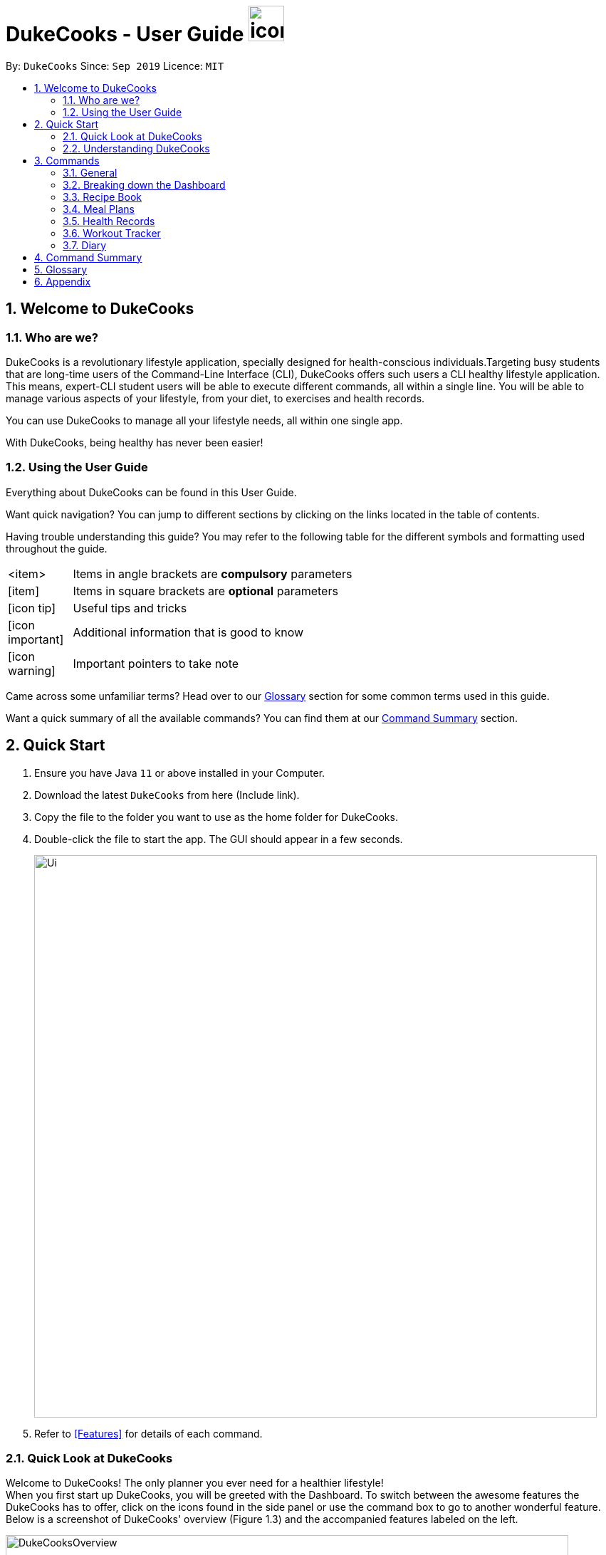 = DukeCooks - User Guide image:DukeCooks_Logo.png[icon, 50, 50]
:site-section: UserGuide
:toc:
:toc-title:
:toc-placement: preamble
:sectnums:
:imagesDir: images
:stylesDir: stylesheets
:stylesheet: asciidoctor.css
:xrefstyle: full
:experimental:
ifdef::env-github[]
:tip-caption: :bulb:
:note-caption: :information_source:
endif::[]
:repoURL: https://github.com/AY1920S1-CS2103T-T10-2/main

By: `DukeCooks`      Since: `Sep 2019`      Licence: `MIT`

== Welcome to DukeCooks

=== Who are we?

DukeCooks is a revolutionary lifestyle application, specially designed for health-conscious individuals.Targeting busy
students that are long-time users of the Command-Line Interface (CLI), DukeCooks offers such users a CLI healthy
lifestyle application. This means, expert-CLI student users will be able to execute different commands, all within a single line.
You will be able to manage various aspects of your lifestyle, from your diet, to exercises and health records.

You can use DukeCooks to manage all your lifestyle needs, all within one single app.

With DukeCooks, being healthy has never been easier!


=== Using the User Guide

Everything about DukeCooks can be found in this User Guide.

Want quick navigation? You can jump to different sections by clicking on the links located in the table of contents.

Having trouble understanding this guide? You may refer to the following table for the different symbols and formatting
used throughout the guide.

[width="70%",cols="^15%,85%"]
|===
a| <item> | Items in angle brackets are *compulsory* parameters
a| {blank}[item] | Items in square brackets are *optional* parameters
ifdef::env-github[]
| :bulb: | Useful tips and tricks
| :information_source: | Additional information that is good to know
| :heavy_exclamation_mark: | Important pointers to take note
endif::[]
ifndef::env-github[]
a| icon:icon-tip[role="icon-tip", size="2x"] | Useful tips and tricks
a| icon:icon-important[role="icon-note", size="2x"] | Additional information that is good to know
a| icon:icon-warning[role="icon-important", size="2x"] | Important pointers to take note
endif::[]
|===

Came across some unfamiliar terms? Head over to our <<Glossary, Glossary>> section for some common terms used in this
guide.

Want a quick summary of all the available commands? You can find them at our <<Command Summary, Command Summary>>
section.

== Quick Start

.  Ensure you have Java `11` or above installed in your Computer.
.  Download the latest `DukeCooks` from here (Include link).
.  Copy the file to the folder you want to use as the home folder for DukeCooks.
.  Double-click the file to start the app. The GUI should appear in a few seconds.
+
image::Ui.png[width="790"]

.  Refer to <<Features>> for details of each command.

=== Quick Look at DukeCooks

Welcome to DukeCooks! The only planner you ever need for a healthier lifestyle! +
When you first start up DukeCooks, you will be greeted with the Dashboard. To switch between the awesome features the DukeCooks
has to offer, click on the icons found in the side panel or use the command box to go to another wonderful feature. +
Below is a screenshot of DukeCooks' overview (Figure 1.3) and the accompanied features labeled on the left.

.An Overview of DukeCooks
[caption="Figure 1.3: "]
image::DukeCooksOverview.png[width="790"]


=== Understanding DukeCooks

DukeCooks consists of 5 main features.
You may click on the following features below to find out more about the feature and their available commands.

* Dashboard: +
Start making a task list for the things you plan to do and never have to forget to do something ever again!
* Recipe Book - (Fill in a simple line for your feature?)
* Workout Planner - Create custom workouts and track your progress!
* Health - (Fill in a simple line for your feature?)
* Diary - Create diary posts to share with your friends and family!

== Commands
=== General
Before we begin, let's look at some common commands that will be used through DukeCooks.

==== Goto commands: `goto`
Be the most efficient person in the room! Use the `goto` command to bring you to the awesome features that make up DukeCooks.

==== Add commands: `add`
Have you just created a new dish, or tried a new exercise?
Then you may want to save your new discoveries to DukeCooks with the Add command!
Add commands will be used whenever you want to create new things, be it exercises, tasks, recipes or health records.

==== Edit commands: `edit`
Edit commands will be used to edit whatever entries you have made to any part of DukeCooks.

==== List commands: `list`
List commands will show you all your saved entries. They are also useful to navigate to different parts of DukeCooks.

==== Find commands: `find`
Find commands will enable you to search through all of your data to find entries matching your keywords.

==== View commands: `view`
View commands will be used to open up a one specific entry within DukeCooks.

==== Delete commands: `delete`
Delete commands will be used to delete a specific entry within DukeCooks.

==== Clear commands: `clear`
Clear commands will be used to clear all saved data.

=== Breaking down the Dashboard
Although DukeCooks is developed for expert CLI users, beginners fret not as DukeCooks' interface is very easy to pick up.
For first time users of the CLI, we acknowledge that working with it can be a daunting task. So, let's first start off by understanding what makes up the Dashboard!

In the image below (Figure 1), accompanied with text on the right, provides a brief explanation of the key components found in the Dashboard.

.DukeCooks's Dashboard
[caption="Figure 3.2: "]
image::overviewdashboard.png[width="900"]

[NOTE]
====
Here in the Dashboard, the prefix: /tn for name and td/ for date, are used to indicate the fields you are entering.
====
Alright, now you are ready to use DukeCooks! The following are the instructions on all the commands available in the Dashboard.

==== pass:[<u>Going to the Dashboard</u>]

A quick way to get to the Dashboard and start getting work done!

Command: `goto dashboard`

==== pass:[<u>Adding a task</u>]

Let's start by using the `add` command to add some tasks into DukeCooks!

Command: `add task` +
Format: `add task tn/_insert task here_ td/ _insert date here_`

[NOTE]
====
Task name entered should not exceed 30 characters.
When entering the date for a task, please follow the given format: day/month/year.
====

Example usage (Figure 3.3.2a & 3.3.3b): `add task tn/Bake CupCakes td/11/11/2019`

Step 1. Enter the task you want to add into the command box and hit enter.

.Adding a task
[caption="Figure 3.2.2a: "]
image::addtask1.png[width="500"]

Step 2. If you have correctly inputted the information for adding a task, DukeCooks will
tell you that the task is successfully added in the message box. +
Step 3. You can view the newly added task under the Dashboard.

.Adding a task success
[caption="Figure 3.2.2b: "]
image::addtask2.png[width="500"]

[icon tip]
====
Did you know? You are able to enter Dashboard commands even if you are on another feature. Talk about
double the productivity!
====

==== pass:[<u>Editing a task's details</u>]

Made some typos when adding a task? +
Fret not! You are able to make changes to them.

Command: `edit task` +
Format: `edit task _index number_ tn/ _insert new name_ td/ _insert new date_`

[NOTE]
====
When editing a task, you can choose to change just 1 field or edit both fields.
====

Example usage (Figure 3.2.3a & 3.2.2b): `edit task 1 tn/Bake cupcakes td/21/10/2019`

Step 1. Look at the index number corresponding to the task you want to edit. +
Step 2. Enter the task information you want to edit into the command box and hit enter.

.Editing a task
[caption="Figure 3.2.3a: "]
image::edittask1.png[width="500"]

Step 3. If you have correctly inputted the information for editing a task, DukeCooks will
tell you that the task is successfully edited in the message box. +
Step 4. You can view the newly edited task under the Dashboard.

.Editing a task success
[caption="Figure 3.2.3b: "]
image::edittask2.png[width="500"]

==== pass:[<u>Removing a task</u>]

Decided that this task is not needed? +
Well you can delete them off from DukeCooks.

Command: `delete task` +
Format: `delete task _index number_`

[NOTE]
====
Tasks that are marked as "RECENTLY COMPLETED" or "COMPLETED", cannot be deleted.
====

Example usage (Figure 3.2.4a & 3.2.4b): `delete task 1`

Step 1. Look at the index number corresponding to the task you want to delete. +
Step 2. Enter the task index number you want to delete into the command box and hit enter.

.Deleting a task
[caption="Figure 3.2.4a: "]
image::deletetask1.png[width="500"]

Step 3. If you have correctly inputted the information for deleting a task, DukeCooks will
tell you that the task is successfully removed from DukeCooks in the message box. +

.Deleting a task success
[caption="Figure 3.2.4b: "]
image::deletetask2.png[width="500"]

==== pass:[<u>Marking a task as complete</u>]

Finished with a task? +
Check it off the list!

Command: `done task` +
Format: `done task _index number_`

Example usage (Figure 3.2.5a & 3.2.5b): `done 1`

Step 1. Look at the index number corresponding to the task you want to mark as complete. +
Step 2. Enter the task index number you want to mark as complete into the command box and hit enter.

.Marking a task complete
[caption="Figure 3.2.5a: "]
image::donetask1.png[width="500"]

Step 3. If you have correctly inputted the information for marking a task as complete, DukeCooks will
tell you that the task is successfully marked in the message box. +
Step 4. You can view the newly marked task under the Dashboard.

.Marking a task complete success
[caption="Figure 3.2.5b: "]
image::donetask2.png[width="500"]

[NOTE]
====
Hard at work? Marking 5 new tasks done will give a surprise! +
A pop up window with an encouraging message will be displayed for extra motivation.
====
==== pass:[<u>Finding tasks</u>]

For those who want to know what are the tasks relevant given a keyword.

Command: `find task` +
Format: `find task _keyword_`

Example usage (Figure 3.2.6a & 3.2.6b): `find task project`

Step 1. Enter the a keyword for that tasks you to find into the command box and hit enter.

.Finding tasks with a keyword
[caption="Figure 3.2.6a: "]
image::findtask1.png[width="500"]

Step 3. If you have correctly inputted the information for finding a task, DukeCooks will
tell you that the number of tasks relating to the keyword found in the message box. +
Step 4. You can view the task relating to the keyword under the Dashboard.

.Finding tasks with a keyword success
[caption="Figure 3.2.6b: "]
image::findtask2.png[width="500"]

==== pass:[<u>Viewing completed/incomplete tasks</u>]

Look at all those tasks!

To view completed tasks: +
Command: `list taskcomplete`

For incomplete tasks: +
Command: `list taskincomplete`

==== pass:[<u>Postponing a task's date</u>] `Coming in v2.0`

Think you need a little bit more time to complete a task?

Command: `postpone task` +
Format: `postpone task _index number_ by _number of days_`

Example usage: `postpone task 1 by 5` +
The above example will postpone the date of task 1 by 5 days.

==== pass:[<u>Viewing your progress</u>] `Coming in v2.0`

Want to know how many tasks you have done over the week? +
DukeCooks will show you how many tasks you did each day for the past week. +
Look at your progress and perhaps learn something about yourself!

Command: `progress task`


==== pass:[<u>Motivation booster</u>] `Coming in v2.0`

DukeCooks knows you are hard at work. But for the times where you need an extra push, DukeCooks
is here for you! +
DukeCooks has a specially curated gif list that is sure to put a smile on your face!

Command: `humour me`

==== pass:[<u>Changing to calendar view</u>] `Coming in v2.0`

A picture paints a thousand words. Same can be said with a calendar. Change to calendar view
for a clearer view of all tasks due on a certain date!

Command: `calendar`

=== Recipe Book

Need to organise your large collection of recipes? Look no further! You will be able to perform the various recipe-related commands listed in this section.

==== Understanding the Recipe Book
The recipe book allows you to look at all the recipes you have stored within DukeCooks!

Look at the diagram for a better understanding of how the Recipe Book is laid out!

.Overview of the Recipe Book
image::ug_recipe.png[]

==== Getting to the Recipe Book
Here's a quick way to pop into the recipe book!

Command: `goto recipe`

==== Adding a recipe
Adds a recipe into the recipe book. +
Command: `add recipe` +
Format: `add recipe n/<name> i/<ingredients>... cal/<calories> carb/<carbs> fats/<fats> prot/<protein>`
[NOTE]
====
All recipe and ingredient names must be alphanumeric, up to 40 characters for recipe names, 20 characters for ingredient names.

All nutritional value information should be entered according to their amount in grams.
====

Examples:

* `add recipe n/Chicken Rice i/Chicken i/Rice cal/666 carb/55 fats/44 prot/30` +
Creates a recipe with name "Chicken Rice", ingredients "Chicken" and "Rice", with nutritional information of
666kcal, 55g carbs, 44g fats, and 30g protein.

.Steps
. Enter the command in the command box and hit the kbd:[Enter] key.
+
image::ug_recipe_addRecipe1.png[]
+
. If the command succeeds, you should see the following message in the result display
and a new recipe named "Chicken Rice" will be added.
+
image::ug_recipe_addRecipe2.png[]

==== Editing a recipe
Edit a recipe according to a specified index. +
Command: `edit recipe` +
Format: `edit recipe <index> [parameters]`

The possible parameters are:

* `n/<name>` : edits name
* `i/<ingredient>` : adds an ingredient
* `i-/<ingredient>` : removes an ingredient only if it exists in the recipe
* `cal/<calories>` : edits calories
* `carb/<carbs>` : edits carbs
* `fats/<fats>` : edits fats
* `prot/<protein>` : edits protein

Examples:

* `edit recipe 1 n/Chicken Noodle cal/500` +
Updates the first listed recipe to have the name "Chicken Noodle" and edit it to contain 500 calories.

* `edit recipe 2 i/Noodle i-/Rice` +
Removes the ingredient "Rice" from the first listed recipe, and adds the ingredient "Noodle".

.Steps
. Enter the command in the command box and hit the kbd:[Enter] key.
+
image::ug_recipe_editRecipe1.png[]
+
. If the command succeeds, the following result will be displayed and the recipe will be edited as shown below.
+
image::ug_recipe_editRecipe2.png[]

==== Listing your recipes
Lists all recipes. +
Command: `list recipe` +
Format: `list recipe`

Examples:

* `list recipe` +
Lists all recipes saved in the recipe book.

.Steps
. Enter the command in the command box and hit the kbd:[Enter] key.
+
image::ug_recipe_listRecipe1.png[]
+
. If the command succeeds, all of the recipes within DukeCooks would be listed as shown below.
+
image::ug_recipe_listRecipe2.png[]

==== Finding a recipe
Finds recipes with names containing a specified keyword. +
Command: `find recipe` +
Format: `find recipe <keyword>`

Examples:

* `find recipe Chicken` +
Lists all recipes containing "Chicken" in their name.

.Steps
. Enter the command in the command box and hit the kbd:[Enter] key.
+
image::ug_recipe_listRecipe1.png[]
+
. If the command succeeds, only the found recipes would be displayed as shown below. In this case,
all recipes with the keyword "Chicken" in its name would be found.
+
image::ug_recipe_listRecipe2.png[]

==== Deleting a recipe
Deletes recipe according to a specified index. +
Command: `delete recipe` +
Format: `delete recipe <index>`

Examples:

* `delete recipe 1` +
Deletes the first recipe listed within the recipe book.

==== Clearing the recipe book
Clears all recipes stored in the recipe book. +
Command: `clear recipe` +
Format: `clear recipe`

[IMPORTANT]
====
This action cannot be undone
====

Examples:
* `clear recipe` +
Deletes all recipes within the recipe book.

====  Viewing a recipe: `[coming in v2.0]`
Brings up an in depth view of a recipe according to a specified index.

Here you will be able to see the recipe's total nutritional value, image, difficulty and preparation time.+
Command `view recipe` +
Format: `view recipe <index>`

Examples:

* `view recipe 1` +
Views the first recipe listed within the recipe book.

==== Giving a recipe an image: `[coming in v2.0]`
Give images to your recipes according to its index +
Command: `image recipe` +
Format: `image recipe <index> <filepath>`

[NOTE]
====
If the file path is not specified, the image for this recipe, if present, will be removed instead.
====

Examples:

* `image recipe 1 /images/food.png` +
Gives the image "food.png" to the first indexed recipe.

==== Giving a recipe a difficulty level: `[coming in v2.0]`
Tag your recipes difficulty level. +
Command: `diff recipe` +
Format: `diff recipe <index> <difficulty>`

[NOTE]
====
The available difficulties are "Easy", "Medium", and "Hard". Only these 3 difficulties may be used within the <difficulty> parameter.

You can filter these recipes using `list recipe`. For example, `list recipe Easy`.
====

Examples:

* `diff recipe 3 Hard` +
Sets the third recipe in the recipe book to have a "Hard" difficulty.

==== Giving a recipe preparation timing: `[coming in v2.0]`
Give your recipes a preparation time +
Command: `prep recipe` +
Format: `prep recipe <index> <time>`

[NOTE]
====
Duration of preparation should be entered in minutes.

You can filter these recipes using `list recipe`. For example, `list recipe shorter 5` shows all recipes with preparation time under 5 minutes.
`list recipe longer 5` lists those that take longer than 5 minutes.
====

Examples:

* `prep recipe 2 7` +
Sets the second recipe in the recipe book to have a preparation time of 7 minutes.

==== Generating shopping lists for recipes: `[coming in v2.0]`
Generates a shopping list based on the input indexes of recipes +
Command: `shoppinglist recipe` +
Format: `shoppinglist recipe <index>...`

[NOTE]
====
A minimum of 1 index should be entered in order to generate a shopping list.
====

Examples:

* `shoppinglist recipe 1 3 5 8` +
Generates a shopping list consisting ingredients for the first, third, fifth and eighth recipe in the recipe book.

=== Meal Plans

Want a way to plan out your meals for an entire week? Using meal plans is a great way do that. Use the following meal plan commands to plan your weekly consumption!

==== Getting your way around meal plans
Using Meal Plans, you will be able to take all the recipes you have in DukeCooks and use them to plan your meal plans for the week.

Look at the diagram for a better understanding of how Meal Plans are laid out!

.Overview of the Meal Plans
image::ug_mealplan.png[]

==== Getting to your Meal Plans
Here's a quick way to check out your meal plans!

Command: `goto mealplan`

==== Add a meal plan
Adds a new meal plan into the meal plan book. +
Command: `add mealplan`
Format: `add mealplan n/<name> day1/[name]... day2/[name]... day3/[name]... day4/[name]... day5/[name]... day6/[name]... day7/[name]...`

[NOTE]
====
All meal plan names must be alphanumeric, up to 40 characters

You are only able to add recipes that you have within your recipe book.

Edits to recipes within your recipe book will be reflected in the affected meal plans.

Deletion of recipes will also delete them from any meal plan containing them.
====

Examples:

* `add mealplan n/Empty` +
Creates an empty meal plan with the name "Empty".

* `add mealplan n/Keto day1/KFC day2/4 Fingers day3/Texas Chicken day4/Arnolds day5/Popeyes day6/Nene day7/Wing Stop` +
Creates a meal plan with the name "Keto" and the listed meals under each indicated day.

.Steps
. Enter the command in the command box and hit the kbd:[Enter] key.
+
image::ug_mealplan_addMealPlan1.png[]
+
. If the command succeeds, you should see the following message in the result display
and a new meal plan named "One Recipe" will be added.
+
image::ug_mealplan_addMealPlan2.png[]

==== Editing a meal plan
Edit a meal plan according to a specified index. +
Command `edit mealplan` +
Format: `edit mealplan <index> [parameters]`

The possible parameters are:

* `n/<name>` : edits name
* `day1/<recipe>` : adds a recipe to this day
* `day1-/<recipe>` : removes a recipe only if it exists in this day
* `day2/<recipe>` : adds a recipe to this day
* `day2-/<recipe>` : removes a recipe only if it exists in this day
* `day3/<recipe>` : adds a recipe to this day
* `day3-/<recipe>` : removes a recipe only if it exists in this day
* `day4/<recipe>` : adds a recipe to this day
* `day4-/<recipe>` : removes a recipe only if it exists in this day
* `day5/<recipe>` : adds a recipe to this day
* `day5-/<recipe>` : removes a recipe only if it exists in this day
* `day6/<recipe>` : adds a recipe to this day
* `day6-/<recipe>` : removes a recipe only if it exists in this day
* `day7/<recipe>` : adds a recipe to this day
* `day7-/<recipe>` : removes a recipe only if it exists in this day

Examples:

* `edit mealplan 1 n/Bulking day-1/Salad day4/Mashed Potatoes` +
Updates the first listed meal plan to remove the recipe "Salad" from Day 1 and add the recipe "Mashed Potatoes" to Day 4.

.Steps
. Enter the command in the command box and hit the kbd:[Enter] key.
+
image::ug_mealplan_editMealPlan1.png[]
+
. If the command succeeds, the following result will be displayed and the meal plan will be edited as shown below.
+
image::ug_mealplan_editMealPlan2.png[]

==== Listing your meal plans
Lists all meal plans. +
Command: `list mealplan` +
Format: `list mealplan`

Examples:

* `list mealplan` +
Lists all meal plans saved in the meal plan book.

.Steps
. Enter the command in the command box and hit the kbd:[Enter] key.
+
image::ug_mealplan_listMealPlan1.png[]
+
. If the command succeeds, all of the meal plans within DukeCooks would be listed as shown below.
+
image::ug_mealplan_listMealPlan2.png[]

==== Finding a meal plan
Finds meal plans with names containing a specified keyword. +
Command: `find mealplan` +
Format: `find mealplan <keyword>`

Examples:

* `find mealplan Chicken` +
Lists all meal plans containing "Chicken" in their name.

.Steps
. Enter the command in the command box and hit the kbd:[Enter] key.
+
image::ug_mealplan_findMealPlan1.png[]
+
. If the command succeeds, only the found meal plans would be displayed as shown below. In this case,
all meal plans with the keyword "Week" in its name would be found.
+
image::ug_mealplan_findMealPlan2.png[]

==== Finding a meal plan containing a certain recipe
Finds meal plans with a specified recipe name. +
Command: `find mealplanwith` +
Format: `find mealplanwith <recipe name keyword>`

[IMPORTANT]
====
You can only search for one recipe at a time. The recipe's name must be entered exactly as it is in the recipe book.
====

Examples:

* `find mealplanwith Chicken Rice` +
Lists all meal plans containing "Chicken Rice" in any of the meal plan days.

.Steps
. Enter the command in the command box and hit the kbd:[Enter] key.
+
image::ug_mealplan_findWithMealPlan1.png[]
+
. If the command succeeds, only the found meal plans would be displayed as shown below. In this case,
all meal plans with the recipe "Chilli Crab" in any of its days would be found.
+
image::ug_mealplan_findWithMealPlan2.png[]

====  Viewing a meal plan:
Brings up an in depth view of the meal plan according to a specified index.

Here you will be able to see the meal plan's total nutritional value, as well as the recipe details for each day.+
Command `view mealplan` +
Format: `view mealplan <index>`

Examples:

* `view mealplan 1` +
Views the first meal plan listed within the meal plan book.

.Steps
. Enter the command in the command box and hit the kbd:[Enter] key.
+
image::ug_mealplan_viewMealPlan1.png[]
+
. If the command succeeds, a different display showing all the details of the specified meal plan, in this case, the first indexed meal plan, will be brought up.
+
image::ug_mealplan_viewMealPlan2.png[]

==== Delete a meal plan
Deletes meal plan according to a specified index. +
Command: `delete mealplan` +
Format: `delete mealplan <index>`

Examples:

* `delete mealplan 1` +
Deletes the first meal plan listed within the meal plan book.

==== Clearing the meal plan book
Clears all meal plans stored in the meal plan book. +
Command: `clear mealplan` +
Format: `clear mealplan`

[IMPORTANT]
====
This action cannot be undone
====

Examples:

* `clear mealplan` +
Deletes all meal plans within the meal plan book.

==== Generating shopping lists for mealplans: `[coming in v2.0]`
Generates a shopping list based on the input index of a meal plan +
Command: `shoppinglist mealplan` +
Format: `shoppinglist mealplan <index>`

[NOTE]
====
Only 1 index should be entered in order to generate a shopping list.
====

Examples:

* `shoppinglist recipe 4` +
Generates a shopping list consisting ingredients for all recipes present within the fourth meal plan in the meal plan book.

=== Health Records

Going for a health checkup soon? You can use the commands in this section to manage your
health records, all within DukeCooks!

==== pass:[<u>Understanding the Health Records</u>]

Before you get overwhelmed by what's in Health Records,
here's everything you need to know to get you started! Keep scrolling!

Refer to the following diagrams for a better understanding.

.Health Records's Overview
[caption="Figure 3.5.1: "]
image::health_overview.png[width="900"]

Looking for just a specific record type? DukeCooks got you covered! Refer to diagram below!

.Health Records's Details Page
[caption="Figure 3.5.2: "]
image::health_details.png[width="900"]

[NOTE]
====
DukeCooks will only show health records of the past 1 month in the graph illustrated above.
====

The following record types are supported by DukeCooks:
|===
| Record Type | Unit

| Weight
| kg

| Height
| cm

| Glucose
| mmol/L

| Calories
| kcal

| Protein, Fats, Carbs
| g

|===

[IMPORTANT]
====
Shared data across! _Weight_ and _Height_ records will be **synchronized** to profile
====


==== pass:[<u>Getting to Health Records</u>]

Here's a quick way to get to the Health Records!

Command: `goto health`

==== Adding a profile
Want to have a personalized profile of your own? This is just the perfect command you're looking for!

[NOTE]
====
This action only works once! DukeCooks only allows storing of one user profile.
====

Command: `add profile` +
Format: `add profile n/_<name>_ d/_<date of birth>_ g/_<gender>_ bt/_<blood type>_ w/_<weight>_ h/_<height>_ [m/_<medical history>_]`

Example usage: `add profile n/Alex Yeoh d/23/02/1995 g/female bt/a+ w/57.8 h/173.2 m/Stroke m/Diabetes`

.Steps
. Enter the command in the command box and hit the kbd:[Enter] key.
+
image::health_addProfile_before.png[]
+
. If the command succeeds, you will see the following message in the result display and your created profile!
+
image::health_addProfile_after.png[]

[NOTE]
====
Say no to bad data! DukeCooks helps to sync your data inputs with your health records! _(As shown in **Step 2**)_
====

==== Editing a profile
Need to make amendments to your profile? Simply follow the format below!

[NOTE]
====
This action is only applicable if there is an existing profile already.
====

Command: `edit profile` +
Format: `edit profile n/_<name>_ d/_<date of birth>_ g/_<gender>_ bt/_<blood type>_ w/_<weight>_ h/_<height>_ [m/_<medical history>_] [m-/_<medical history>_]`

[NOTE]
====
To remove existing medical history, include this prefix to your command: `**m-/** _<existing history>_**`
====

Example usage: `edit profile g/male bt/a- w/57.5 h/173 m-/Stroke m/High Blood Pressure`

.Steps
. Enter the command in the command box and hit the kbd:[Enter] key.
+
image::health_editProfile_before.png[]
+
. If the command succeeds, you will see the following message in the result display and your updated profile!
+
image::health_editProfile_after.png[]

[NOTE]
====
Say no to bad data! DukeCooks helps to sync your data inputs with your health records! _(As shown in **Step 2**)_
====

==== Deleting a profile
Want to get rid of your profile? This command helps to remove your existing profile.

[IMPORTANT]
====
This action is not reversible. Use only when necessary!
====

Format: `delete profile`

Example usage: `delete profile`

.Steps
. Enter the command in the command box and hit the kbd:[Enter] key.
+
image::health_deleteProfile_before.png[]
+
. If the command succeeds, you will see the following message in the result display and your profile has been cleared!
+
image::health_deleteProfile_after.png[]

[NOTE]
====
Keeping your records safe! This action will have no effect to your records!
====


==== Viewing a specific record type
Looking for just a specific record type? This command directs you to the details page with
beautiful visual illustrations of your records!

Command: `list health` +
Format: `list health t/_<type>_`

Example usage: `list health t/weight`

.Steps
. Enter the command in the command box and hit the kbd:[Enter] key.
+
image::health_listRecord_before.png[]
+
. If the command succeeds, you will see the following message in the result display and you
will be directed to the details page.
+
image::health_listRecord_after.png[]

****
Based on the record type, DukeCooks will generate the appropriate graph illustration

. Line Graph - Records are shown in a daily max manner
. Bar Graph - Records should shown in a daily sum manner

****

Unsure of what record types are available? Refer to the list below!
|===
| Record Type | Unit | Graph Type

| Weight
| kg
| Line Graph

| Height
| cm
| Line Graph

| Glucose
| mmol/L
| Line Graph

| Calories
| kcal
| Bar Graph

| Protein, Fats, Carbs
| g
| Bar Graph

|===

==== Adding a health record
Adding a new health record? Easy! Just follow the given format below!

Command: `add health` +
Format: `add health t/_<type>_ val/_<value>_ dt/_<date time>_ [remark/_<remark>_]`

Example usage: `add health t/weight val/60 dt/10/11/2019 12:00 remark/after meal`

.Steps
. Enter the command in the command box and hit the kbd:[Enter] key.
+
image::health_addRecord_before.png[]
+

[NOTE]
====
Worried of mistyping? Frat not! DukeCooks ensures that your inputs are within a valid range!
====


. If the command succeeds, you will see the following message in the result display and your
new record shown in the details page!
+
image::health_addRecord_after.png[]

[NOTE]
====
Say no to bad data! DukeCooks helps to sync your data inputs with your profile! _(As shown in **Step 2**)_
====

==== Editing a existing record
Made some mistakes and need to update your record? Simply fire away the edit command below to start editing!

Command: `edit health` +
Format: `add health _<index>_ val/_<value>_ dt/_<date time>_ [remark/_<remark>_] [remark-/_<remark>_]`

[NOTE]
====
To remove existing remark, include this prefix to your command: `**remark-/** _<existing remark>_**`
====

Example usage: `edit health 1 val/62 dt/10/11/2019 10:30 remark-/after meal remark/before meal`

.Steps
. Enter the command in the command box and hit the kbd:[Enter] key.
+
image::health_editRecord_before.png[]
+
. If the command succeeds, you will see the following message in the result display and your edited record in the details page!
+
image::health_editRecord_after.png[]

[NOTE]
====
Say no to bad data! DukeCooks will ensure your profile is in-sync to your records!
====

==== Deleting a existing record
Deleting a duplicate health record? DukeCooks can help with that!

Command: `delete health` +
Format: `delete health _<index>_`

Example usage: `delete health 1`

.Steps
. Enter the command in the command box and hit the kbd:[Enter] key.
+
image::health_deleteRecord_before.png[]
+
. If the command succeeds, you will see the following message in the result display and the deleted record deleted in your records!
+
image::health_deleteRecord_after.png[]

[NOTE]
====
Say no to bad data! DukeCooks will update your profile with the most recent available record found!
====

==== Clearing all records
Want to start afresh with your health records? DukeCooks can help you restart to a clean state!

[IMPORTANT]
====
This action is not reversible. Use only when necessary!
====

Format: `clear health`

.Steps
. Enter the command in the command box and hit the kbd:[Enter] key.
+
image::health_clearRecord_before.png[]
+
. If the command succeeds, you will see the following message in the result display with all records cleared!
+
image::health_clearRecord_after.png[]

[NOTE]
====
Keeping your profile safe! This action will have no effect to your profile!
====

==== Link Recipes: `[Coming in v2.0]`
A feature to track user's food consumption based on existing records. +

Adds relevant records based on the recipe's nutritional information +
Format: `link recipe n/_<recipename>_ /to health dt/_<date time>_ [remarks/_<remarks>_]`

* Recipe should already exist

[NOTE]
====
Deleting recipes will not delete the linked recipes in Health Records!
====

Examples:

* `link recipe Caesar Salad /to health dt/12/10/2019 12:00 remark/ diet` +
 Creates 4 corresponding records (namely Calories, Protein, Fats, Carbs) about “Caesar Salad”
and adds it to health records with timestamp of "12/10/2019 12:00” and a remark of "diet" made.

==== Smart Recommendations: `[Coming in v2.0]`
Based on user's profile data and existing health records, DukeCooks will generate some recommendations.

Example:

* If user has a medical history of "High Blood Sugar", DukeCooks will monitor the user's glucose level records (prompt alert when hit unhealthy range) and provide
appropriate food suggestions and activities.

* If Weight and Height records are found, DukeCooks will compute the user's BMI and determine if it is in the recommended range.

==== Print Health Records to PDF `[coming in v2.0]`
Generates a PDF copy of health records. +
Format: `print health t/_<type>_ [MORE_TYPES] period/_<time period>_`

* If more than one type of data to print, the data will be displayed in the order of input (refer to example).

Examples:

* `print health t/glucose period/ 01/01/2019 - 01/02/2019` +
Generates a PDF copy of all the blood sugar records from 1st Jan 2019 to 1st Feb 2019.
* `print health t/glucose t/weight 01/01/2019 - 31/08/2019` +
Generates a PDF copy of all the blood sugar and weight records respectively from 1st Jan 2019 to 31st Aug 2019.

=== Workout Tracker

So you've decided to put your gym membership to use and want to plan your next workout regime. Head down to the
workout planner tab to create your custom workouts and track your progress!

But wait! I have no idea how to begin with this, you may be thinking. Fret not, read further to see a breakdown of the
workout planner screen and what you can do with it!

==== Workout Planner Screen

Alright, I'm now at the workout screen! What's next?

.Workout Screen
image::workoutScreen1.png[]

As seen in the screenshot above, the Workout Planner screen is similar to the other screens, with the main
difference being the list of Exercise cards and Workout Cards. Not too sure about what to work on or need suggestions?
Workout Planner begins with prebuilt Exercises and Workouts installed to get you started.

Over on the left, is the list of Exercise Cards. Each card informs you of the name, primary muscle as well as the
intensity of the exercise. To get more information of the exercise, you can use the view command which will be covered
in section 3.7.3 of the User Guide.

Similarly on the right we have the list of Workout Cards. The Workout Cards shows the Workout name, the number of
Exercises in the workout as well as the last time the workout was ran. You can also tell the intensity of the
workout from the image of the card.

.Low Intensity Card
image::workoutLowIntensity.png[]

.Medium Intensity Card
image::workoutMediumIntensity.png[]

.High Intensity Card
image::workoutHighIntensity.png[]

Similarly, to find more information on the workout, you can use the view command which is covered in a later
section of this User Guide.


==== Adding an exercise: `add exercise`
"I now know the components of the Workout Planner! So what can I do with it?"

Well I'm glad you asked kind person! To start off, we have the add exercise command which creates new
exercises for your workouts. To add an exercise, you must first specify its name, primary muscle trained as well
as its intensity. You can also add optional fields such as secondary muscles and exercise details like sets and reps.
The following shows all the possible fields that can be added: +
* Name +
* Primary Muscle +
* Intensity +
* Secondary Muscles (optional) +
* Number of sets (optional) +
* Number of repetitions (optional) +
* Timing (optional)  +
* Distance (optional) +
* Exercise Weight (optional) +
To add the exercise, simply input the fields in the Command Box in the following format: +
Format: `add exercise n/EXERCISE_NAME p/PRIMARY_MUSCLE sm/SECONDARY_MUSCLE i/INTENSITY
s/SETS r/REPETITIONS d/ DISTANCE w/WEIGHT t/TIMING`

Examples:

The following images show an example of the command being inputted and its corresponding
outputs.

.Example input
image::addExerciseInputExample.png[]

.Example output
image::addExerciseOutput.png[]

==== View Exercise: `view exercise`

Ok, now that you've added your exercise, you probably want to know what all of its details. Simply
input the command `view exercise` followed by the index of the exercise you want
to view as shown below.

.Example Input
image::viewExerciseInput.png[]

The screen should now show the full details of the exercise in question. Let's get you up to
speed with what's what.

.Exercise Details Screen
image::viewExerciseOutput.png[]

1. Basic Details +
The first segment comprises of the basic details of the exercise. This includes the Exercise
Name, Intensity, Primary and Secondary Muscles, Number of times the exercise has been executed,
Average Run Time of the Exercise as well as some of its details.

2. Previous Attempts +
Next up we have a history of all the previous attempts of the exercise. This includes the workout
that the exercise is done in, the time it was done as well as the time it took. It also specifies
the number of sets attempted and completed.

The details on this page is automatically updated with each workout run. To return back to
the exercise page, simply invoke the `goto exercise` command.

More statistics as well as graph view will be implemented in version 2.0.

==== Find Exercise:

Now that you have a sizable amount of Exercises, you realise that you cannot easily find them
amongst the sea of cards. To tackle this problem of seamless navigation, we implemented the
find command.

Find Exercise works in 3 ways:

* By Name
* By Muscles Trained (inclusive of both primary and secondary muscles)
* By Intensity

To use the following command, simply type `find` in the command box followed by the variant
you wish to utilise and the predicate.

* To find by name, the variant word is `exercise`
* To find by muscles trained, the variant word is `exerciseMuscle`
* To find by intensity, the variant word is `exerciseIntensity`

.Find by Exercise Name
image::findExercise.png[]

.Find by Muscles Trained
image::findExerciseMuscle.png[]

.Find by Intensity
image::findExerciseIntensity.png[]

The filtered lists will then be shown as follows:

.Find Output
image::findExerciseOutput.png[]

To show every exercise again, simply invoke the `list exercise` command.

==== Add Workout: `add workout`

Now that you've created all your exercise, you're ready to create a workout plan! To create
a workout, input `add workout n/NAME` into the command box, replacing `NAME` with the name
of your workout. This will initialise your Workout with no exercises in it.

.Add Workout Input
image::addWorkoutInput.png[]

.Add Workout Output
image::addWorkoutOutput.png[]

==== Push Exercise `push exercise`

Once you have initialised your workout, you are now ready to add your exercise into your
workouts! To do so simply locate the index of the exercise you want to push and the workout
you want to push your exercise into. Then input the command in the following format `push
 exercise wi/WORKOUT_INDEX ei/EXERCISE_INDEX`.

.Pushing Bench Press into Chest Day
image::pushExerciseInput.png[]

For example, if you want to add Bench Press exercise into Chest Day workout, type in
`push exercise wi/4 ei/8` in the command box as seen above. You will get the following input.

.Push Exercise Results
image::pushExerciseOutput.png[]

Now that you know you know how to push exercises, you can go ahead and add in all the exercises
needed for your ULITMATE workout regime!

==== View Workout: `view workout`
You've created your workout regime, but you're unsure of the details and your progress. With
the `view workout` feature, you can check all the details of your workout as well as its
history!

Similar to `view exercise`, type in `view workout` followed by the index of the workout you're
interested in. So if you want to view 'Chest Day' you can follow the image below.

.Viewing Chest Day Workout
image::viewWorkoutInput.png[]

The following screen will now appear. To orientate you, here are the components of the screen:

. Basic Details +
This component shows the Name, Intensity, Number of times completed, Average Run Time and
Muscles Trained by the workout.

. Exercises +
The exercises segment show a list of all exercises contained in the workout as well as its
exercise details

. Workout History +
The workout history compiles a list of all the times you have ran and completed this workout

.Chest Day Screen
image::viewWorkoutOutput.png[]

Similarly to `view Exercise` command, this page will be automatically updated after each run
of the workout. You can also return to the workout planner page with `goto exercise`.

==== Run Workout: `run workout`

You've created all your exercises and added it into your ultimate workout. Now you're ready
to run it! To run the workout, invoke the `run workout` command with the index of your
ultimate workout.

.Run Workout Window
image::runWorkoutWindow1.png[]

The window above will pop up upon inputting the command. The window can be broken down into 5
major segments which are :

. Workout Name +
Name of the workout you are running.
. Progress Bar +
Shows your workout progress/ how far you are from completing the workout.
. Exercise Name +
The name of the current exercise you're doing
. Set Details +
The details of a set of the exercise you're currently doing.
. Command Box +
Where you input your commands

When you have completed a set, you can input `done` into the command box and it will indicate
the set as completed as shown below.

.Marking a set as Done
image::runWorkoutWindow2.png[]

After completing all the sets in all exercises, you will be brought back to the main page
where a congratulatory message will greet you!

.Congratulations!
image::runworkoutWindow3.png[]

==== Other Commands

With that, you have sufficient knowledge to create and run your workout...
if you're perfect that is. To make your life easier, we've also
included some commands to manage your exercises and workout in case you made errors!

. List Exercise: `list exercise` +
List exercises which matches optional parameters specified eg. muscle type/intensity. +
Format: `list exercise m/MUSCLEGROUP

. Clear Exercise `clear exercise` +
Removes all exercises in the list. +
Format: 'clear exercise'

. Delete exercise: `delete exercise` +
Deletes exercise of specified index. +
Format: `delete exercise <index>`

. Edit exercise: `edit exercise` +
Edits exercise with new details +
Format: `edit exercise n/EXERCISE_NAME p/PRIMARY_MUSCLE sm/SECONDARY_MUSCLE i/INTENSITY
s/SETS r/REPETITIONS d/ DISTANCE w/WEIGHT t/TIMING`

. Add calorie: `[coming in v2.0] +`
Tracks calorie burned per rep/set of the exercise in kcal. +
Format: `calorie <index> <calories>`

. Delete workout: `delete workout` [coming in v1.4] +
Deletes workout of specified index. +
Format: `delete workout <index>`

. Show graph: `[coming in v2.0]`
Creates a graph showing all your past workouts and exercises.

. Schedule Workout: `[coming in v2.0]`
Create a workout to be added in to your schedule that will show up in your dashboard.

Now you know all there is to the workout planner! What are you waiting for? Go out there and put your
gym membership to use!

// tag::diary[]
=== Diary

Want to share great recipes and workout tips with your friends? Look through the available commands in this section and
start sharing!

==== Taking a closer look into the Diary feature

In the diary feature, you will be able to look through all your available diaries and pages at one quick glance!
Not only that, you can also enter different commands within the command box.

Still confused? You can refer to the following diagram for a better understanding.


.Overview of Diary Feature
image::diaryOverview.png[]


==== Adding a diary

Let's get started by adding a diary using the `add diary` command!

Command: `add diary` +
Format: `add diary n/ <diary name>`

Example usage: `add diary n/ Desserts Galore`

.Steps
. Enter the command in the command box and hit the kbd:[Enter] key.
+
image::addDiary_before.png[]
+
. If the command succeeds, you should see the following message in the result display
and a new diary named "Dessert Galore" will be added.
+
image::addDiary_after.png[]

[WARNING]
Diary names are only limited to 25 characters.


==== Deleting a diary

Accidentally created an unwanted diary? No worries! You can remove it with our `delete diary` command.

Command: `delete diary` +
Format: `delete diary <diary index>`

Example usage: `delete diary 8`

.Steps
. Enter the command in the command box and hit the kbd:[Enter] key.
+
image::deleteDiary_before.png[]
+
. If the command succeeds, you will see the following message in the result display and the diary "Dessert Galore"
will be removed.
+
image::deleteDiary_after.png[]

// end::diary[]

// start:: otherDiary[]
==== Editing a diary

Made a minor mistake and would like to correct it? You can do so with our `edit diary` command!

Command: `edit diary` +
Format: `edit diary <diary index> n/ <new diary name>`

Example usage: `edit diary 1 n/ Asian Cuisines`

.Steps
. Enter the command in the command box and hit the kbd:[Enter] key.
+
image::editDiary_before.png[]
+
. If the command succeeds, the following result will be displayed and the diary will be edited as shown below.
+
image::editDiary_before.png[]

==== Viewing a diary

Want to take a look into another diary? Use the `view diary` command!

Command: `view diary` +
Format: `view diary <diary index>`

Example usage: `view diary 2`

.Steps
. Enter the command in the command box and hit the kbd:[Enter] key.
+
image::viewDiary_before.png[]
+
. If the command succeeds, the following result will be displayed and both the diary view and page view will switch.
In this case, the diary will be switched to "Healthy Living" and its corresponding pages will be displayed as shown below.
+
image::viewDiary_before.png[]

==== Finding a diary

Having difficulty with locating a particular diary? You can use the `find diary` command to quickly find your desired diary.

Command: `find diary` +
Format: `find diary <keywords>`

Example usage: `find diary singapore`

.Steps
. Enter the command in the command box and hit the kbd:[Enter] key.
+
image::findDiary_before.png[]
+
. If the command succeeds, only the found diaries would be displayed as shown below. In this case, all diaries with the
keyword "singapore" would be found.
+
image::findDiary_after.png[]

==== Listing all diaries

Want to see all the available diaries? You can use our `list diary` command to list all available diaries!

Command: `list diary` +
Format: `list diary`

Example usage: `list diary`

.Steps
. Enter the command in the command box and hit the kbd:[Enter] key.
+
image::listDiary_before.png[]
+
. If the command succeeds, all the available diaries would be listed as shown below.
+
image::listDiary_after.png[]

==== Adding a page

Looking to customise your diary further? You can do so by adding pages with our `add page` command.

Command: `add page` +
Command format: `add page`

Example usage: `add page`

.Steps
. Enter the command in the command box and hit the kbd:[Enter] key.
+
image::addPage_before.png[]
+
. You will then be taken to the Page Input Form to provide details of the page.
In this case, we will be adding a page to the specified diary "Asian Cuisines". You may choose to use your own images
or you could use our images from <<Appendix, here>>.
+
image::addPage_mid.png[]
+
. If the command succeeds, the page will be added to the specified diary as shown below.
+
image::addPage_after.png[]

[WARNING]
Page titles are limited to 40 characters.

[TIP]
If you made some mistake when filling up the Page Input Form, you can use the kbd:[F2] key to quickly return focus to
the top of the Page Input Form.

==== Deleting a page

Want to remove a page? We've got that covered with our `delete page` command.

Command: `delete page` +
Format: `delete page <page index> n/ <diary name>`

Example usage: `delete page 4 n/ Asian Cuisines`

.Steps
. Enter the command in the command box and hit the kbd:[Enter] key. In this case, we are deleting page 4 from the diary
"Asian Cuisines".
+
image::deletePage_before.png[]
+
. If the command is successful, the page will be removed and you will see the following in the result display.
+
image::deletePage_after.png[]

==== Editing a page

Making minor changes to a page? You can do so with the `edit page` command!

Command: `edit page` +
Format: `edit page <page index> n/ <diary name> t/ [new title] tp/ [new type] desc/ [new description] i/ [new image]`

Example usage: `edit page 1 n/ Asian Cuisines t/ Beef Pho`

.Steps
. Enter the command in the command box and hit the kbd:[Enter] key. In this case, we are editing page 1 from the diary
"Asian Cuisines", looking to change it's title to "Beef Pho".
+
image::editPage_before.png[]
+
. If the command is successful, the page will be edited and you will see the following in the result display.
+
image::editPage_after.png[]

[NOTE]
You are able to edit all different fields within a page. You can make changes to the page title, page type, page description
or even the page image!

==== Link Recipes: `[Coming in v2.0]`
Creates a new food page in the specified diary, using pre-existing recipes +
Format: `link recipe <recipe exerciseName> /to <diary exerciseName>`

* Diary should already exist
* Recipe should already exist

[NOTE]
====
Deleting recipes will not delete the linked pages in diary!
====

Examples:

* `link recipe Caesar Salad /to Healthy Living` +
 Creates a food page about “Caesar Salad” and adds it to the diary named “Healthy Living”

====  Link Exercises: `[Coming in v2.0]`
Creates a new exercise page in the specified diary, using pre-existing exercises +
Format: `link exercise <exercise exerciseName> /to <diary exerciseName>`

* Diary should already exist
* Exercise should already exist

[NOTE]
====
Deleting exercises will not delete the linked pages in diary!
====

Examples:

* `link exercise Crunch /to Healthy Living` +
 Creates an exercise page about “Crunch” and adds it to the diary named “Healthy Living”

==== Link Health Records: `[Coming in v2.0]`
Creates a new health page in the specified diary, using pre-existing records +
Format: `link records <record id> /to <diary exerciseName>`

* Diary should already exist
* Records should already exist

[NOTE]
====
Deleting health records will not delete the linked pages in diary!
====

Examples:

* `link records BP129391 /to Healthy Living` +
 Creates a health page about “BP129391” and adds it to the diary named “Healthy Living”

// end:: otherDiary[]

== Command Summary

*Recipe Book*

* *Add recipe* : `add recipe n/<name> i/<ingredients>…​ cal/<calories> carb/<carbs> fats/<fats> prot/<protein>`
* *Delete recipe* : `edit recipe <index> [parameters]`
* *List recipes* : `list recipe`
* *Find recipes* : `find recipe <keyword>`
* *Delete recipe* : `delete recipe <index>`
* *Clear recipe book* : `clear recipe`

*Meal Plan*

* *Add meal plan* : `add mealplan n/<name> day1/[name]…​ day2/[name]…​ day3/[name]…​ day4/[name]…​ day5/[name]…​ day6/[name]…​ day7/[name]…​`
* *Delete meal plan* : `edit mealplan <index> [parameters]`
* *List meal plans* : `list mealplan`
* *Find meal plans* : `find mealplan <keyword>`
* *Find recipe in meal plans* : `find mealplanwith <recipe name keyword>`
* *View meal plan* : `view mealplan <index>`
* *Delete meal plan* : `delete mealplan <index>`
* *Clear meal plan book* : `clear mealplan`

*Dashboard*

* *Going to the Dashboard:* `goto dashboard`
* *Adding a task:* `add task`
* *Editing a task* : `edit task`
* *Removing a task* : `delete task`
* *Marking a task as complete* : `done task`
* *Finding a task* : `find task`
* *Viewing completed tasks* : `list taskcomplete`
* *Viewing incomplete tasks* : `list taskcomplete`

*Health Records*

* *View health data* : `view health t/<type>` +
e.g. `view health t/glucose`
* *Add health data* : `add health t/<type> val/<value> dt/<date> <time>` +
e.g. `add health t/glucose 120 dt/21/10/2019 12:00`
* *Edit health data* : `edit health <index> val/<value>` +
e.g. `edit health 1 120`
* *Delete health data* : `delete health <index>` +
e.g. `delete health 1`

*Workout Tracker*

* *Adding an exercise* : `add exercise <exerciseName>` +
e.g. `add exercise Inclined Bench Press`
* *List exercise* : `list exercise [MUSCLEGROUP] [INTENSITY]`
* *Delete exercise* : `delete exercise <index>`
* *View exercise* : `view exercise<index>`
* *Create workout* : `workout <exerciseName>`
* *List workout* : `list exercise [MUSCLEGROUP] [INTENSITY] [TOTALTIME]`
* *Delete workout* : `delete workout <index>`
* *Run workout* : `run <index>`

*Diary*

* *Adding diary* : `add diary n/ <diary name>` +
e.g. `add diary n/ Healthy Living`
* *Deleting diary* : `delete diary <diary index>` +
e.g. `delete diary 1`
* *Editing diary* : `edit diary <diary index> n/ <new diary name>` +
e.g. `edit diary 1 n/ Student Life`
* *Viewing diary* : `view diary <diary index>` +
e.g. `view diary 1`
* *Finding diary* : `find diary <keyword>` +
e.g. `find diary Singapore`
* *Listing diary* : `list diary` +
e.g. `list diary`
* *Adding pages* : `add page` +
e.g. `add page`
* *Deleting pages* : `delete page <page index> n/ <diary name>` +
e.g. `delete page 1 n/ Healthy Living`
* *Editing pages* : `edit page <page index> n/ <diary name> t/ [new title] tp/ [new type] desc/ [new description] i/ [new image]` +
e.g. `edit page 1 n/ Healthy Living t/ Yoga`


== Glossary

== Appendix

Here are some pre-defined images that you can use.

*Pho Image* +
Image URL: /images/pho.jpg +

image::pho.jpg[width="500"]

*Planks Image* +
Image URL: /images/planks.jpg +

image::planks.jpg[width="500"]

*Low Sugar Foods Image* +
Image URL: /images/lowsugar.jpg +

image::lowsugar.jpg[width="500"]
